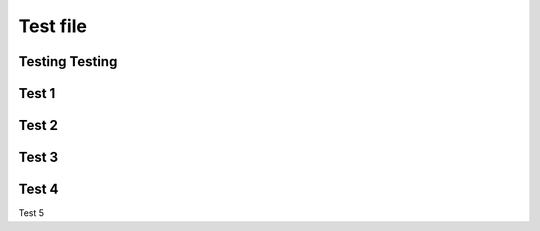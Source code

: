 
Test file
======================

Testing Testing
-------------------------

Test 1
---------------------

Test 2
------------------------------------

Test 3
--------------------------------------

Test 4
----------

Test 5